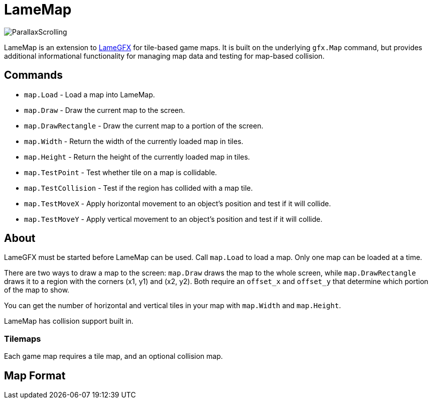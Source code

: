= LameMap

image:ParallaxScrolling.png[]

LameMap is an extension to link:LameGFX.adoc[LameGFX] for tile-based game maps. It is
built on the underlying `gfx.Map` command, but provides additional informational functionality for managing map data and testing for map-based collision.

== Commands

- `map.Load` - Load a map into LameMap.
- `map.Draw` - Draw the current map to the screen.
- `map.DrawRectangle` - Draw the current map to a portion of the screen.
- `map.Width` - Return the width of the currently loaded map in tiles.
- `map.Height` - Return the height of the currently loaded map in tiles.
- `map.TestPoint` - Test whether tile on a map is collidable.
- `map.TestCollision` - Test if the region has collided with a map tile.
- `map.TestMoveX` - Apply horizontal movement to an object's position and test if it will collide.
- `map.TestMoveY` - Apply vertical movement to an object's position and test if it will collide.

== About

LameGFX must be started before LameMap can be used. Call `map.Load` to load a map. Only one map can be loaded at a time.

There are two ways to draw a map to the screen: `map.Draw` draws the map to the whole screen, while `map.DrawRectangle` draws it to a region with the corners (x1, y1) and (x2, y2). Both require an `offset_x` and `offset_y` that determine which portion of the map to show.

You can get the number of horizontal and vertical tiles in your map with `map.Width` and `map.Height`.

LameMap has collision support built in.

=== Tilemaps

Each game map requires a tile map, and an optional collision map.

== Map Format
